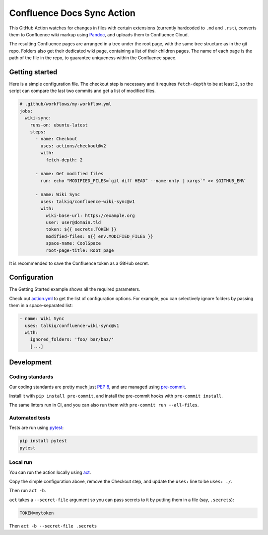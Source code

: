 ===========================
Confluence Docs Sync Action
===========================

This GitHub Action watches for changes in files with certain extensions
(currently hardcoded to ``.md`` and ``.rst``), converts them to Confluence wiki
markup using `Pandoc <https://pandoc.org/>`_, and uploads them to Confluence
Cloud.

The resulting Confluence pages are arranged in a tree under the root page, with
the same tree structure as in the git repo. Folders also get their dedicated
wiki page, containing a list of their children pages. The name of each page is
the path of the file in the repo, to guarantee uniqueness within the Confluence
space.

.. image::
   https://circleci.com/gh/talkiq/confluence-wiki-sync/tree/main.svg?style=svg
   :target: https://circleci.com/gh/talkiq/confluence-wiki-sync/tree/main

---------------
Getting started
---------------

Here is a simple configuration file. The checkout step is necessary and it
requires ``fetch-depth`` to be at least 2, so the script can compare the last
two commits and get a list of modified files.

.. code-block:: yaml

  # .github/workflows/my-workflow.yml
  jobs:
    wiki-sync:
      runs-on: ubuntu-latest
      steps:
        - name: Checkout
          uses: actions/checkout@v2
          with:
            fetch-depth: 2

        - name: Get modified files
          run: echo "MODIFIED_FILES=`git diff HEAD^ --name-only | xargs`" >> $GITHUB_ENV

        - name: Wiki Sync
          uses: talkiq/confluence-wiki-sync@v1
          with:
            wiki-base-url: https://example.org
            user: user@domain.tld
            token: ${{ secrets.TOKEN }}
            modified-files: ${{ env.MODIFIED_FILES }}
            space-name: CoolSpace
            root-page-title: Root page

It is recommended to save the Confluence token as a GitHub secret.

-------------
Configuration
-------------

The Getting Started example shows all the required parameters.

Check out `action.yml <./action.yml>`_ to get the list of configuration options.
For example, you can selectively ignore folders by passing them in a
space-separated list:

.. code-block:: yaml

  - name: Wiki Sync
    uses: talkiq/confluence-wiki-sync@v1
    with:
      ignored_folders: 'foo/ bar/baz/'
      [...]

-----------
Development
-----------

Coding standards
================

Our coding standards are pretty much just `PEP 8
<https://www.python.org/dev/peps/pep-0008/>`_, and are managed using
`pre-commit <https://pre-commit.com>`_.

Install it with ``pip install pre-commit``, and install the pre-commit hooks
with ``pre-commit install``.

The same linters run in CI, and you can also run them with ``pre-commit run
--all-files``.

Automated tests
===============

Tests are run using `pytest <https://docs.pytest.org>`_:

.. code-block:: bash

  pip install pytest
  pytest

Local run
=========

You can run the action locally using `act <https://github.com/nektos/act>`_.

Copy the simple configuration above, remove the Checkout step, and update the
``uses:`` line to be ``uses: ./``.

Then run ``act -b``.

``act`` takes a ``--secret-file`` argument so you can pass secrets to it by
putting them in a file (say, ``.secrets``):

.. code-block:: text

   TOKEN=mytoken

Then ``act -b --secret-file .secrets``
